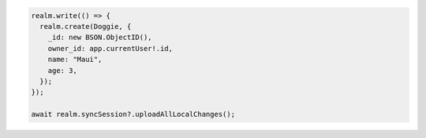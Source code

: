 .. code-block:: typescript

   realm.write(() => {
     realm.create(Doggie, {
       _id: new BSON.ObjectID(),
       owner_id: app.currentUser!.id,
       name: "Maui",
       age: 3,
     });
   });

   await realm.syncSession?.uploadAllLocalChanges();
